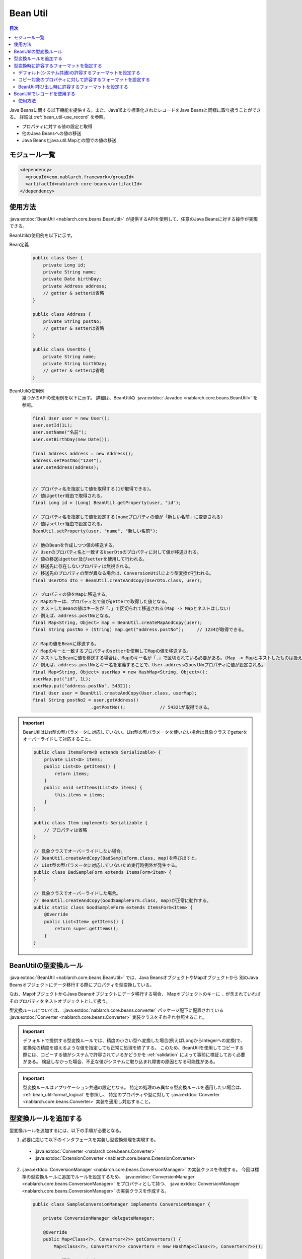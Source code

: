.. _bean_util:

Bean Util
==================================================
.. contents:: 目次
  :depth: 3
  :local:

Java Beansに関する以下機能を提供する。また、Java16より標準化されたレコードをJava Beansと同様に取り扱うことができる。
詳細は :ref:`bean_util-use_record` を参照。

* プロパティに対する値の設定と取得
* 他のJava Beansへの値の移送
* Java Beansとjava.util.Mapとの間での値の移送

モジュール一覧
---------------------------------------------------------------------
.. code-block:: xml

  <dependency>
    <groupId>com.nablarch.framework</groupId>
    <artifactId>nablarch-core-beans</artifactId>
  </dependency>

.. _bean_util-use_java_beans:

使用方法
--------------------------------------------------
:java:extdoc:`BeanUtil <nablarch.core.beans.BeanUtil>` が提供するAPIを使用して、任意のJava Beansに対する操作が実現できる。

BeanUtilの使用例を以下に示す。

Bean定義
  .. code-block:: java

    public class User {
        private Long id;
        private String name;
        private Date birthDay;
        private Address address;
        // getter & setterは省略
    }

    public class Address {
        private String postNo;
        // getter & setterは省略
    }

    public class UserDto {
        private String name;
        private String birthDay;
        // getter & setterは省略
    }

BeanUtilの使用例
  幾つかのAPIの使用例を以下に示す。
  詳細は、BeanUtilの :java:extdoc:`Javadoc <nablarch.core.beans.BeanUtil>` を参照。

  .. code-block:: java

    final User user = new User();
    user.setId(1L);
    user.setName("名前");
    user.setBirthDay(new Date());

    final Address address = new Address();
    address.setPostNo("1234");
    user.setAddress(address);
    

    // プロパティ名を指定して値を取得する(1が取得できる)。
    // 値はgetter経由で取得される。
    final Long id = (Long) BeanUtil.getProperty(user, "id");

    // プロパティ名を指定して値を設定する(nameプロパティの値が「新しい名前」に変更される)
    // 値はsetter経由で設定される。
    BeanUtil.setProperty(user, "name", "新しい名前");

    // 他のBeanを作成しつつ値の移送する。
    // Userのプロパティ名と一致するUserDtoのプロパティに対して値が移送される。
    // 値の移送はgetter及びsetterを使用して行われる。
    // 移送先に存在しないプロパティは無視される。
    // 移送先のプロパティの型が異なる場合は、ConversionUtilにより型変換が行われる。
    final UserDto dto = BeanUtil.createAndCopy(UserDto.class, user);

    // プロパティの値をMapに移送する。
    // Mapのキーは、プロパティ名で値がgetterで取得した値となる。
    // ネストしたBeanの値はキー名が「.」で区切られて移送される(Map -> Mapとネストはしない)
    // 例えば、address.postNoとなる。
    final Map<String, Object> map = BeanUtil.createMapAndCopy(user);
    final String postNo = (String) map.get("address.postNo");     // 1234が取得できる。

    // Mapの値をBeanに移送する。
    // Mapのキーと一致するプロパティのsetterを使用してMapの値を移送する。
    // ネストしたBeanに値を移送する場合は、Mapのキー名が「.」で区切られている必要がある。(Map -> Mapとネストしたものは扱えない)
    // 例えば、address.postNoとキー名を定義することで、User.addressのpostNoプロパティに値が設定される。
    final Map<String, Object> userMap = new HashMap<String, Object>();
    userMap.put("id", 1L);
    userMap.put("address.postNo", 54321);
    final User user = BeanUtil.createAndCopy(User.class, userMap);
    final String postNo2 = user.getAddress()
                          .getPostNo();             // 54321が取得できる。

.. important::

  BeanUtilはList型の型パラメータに対応していない。List型の型パラメータを使いたい場合は具象クラスでgetterをオーバーライドして対応すること。

  .. code-block:: java

    public class ItemsForm<D extends Serializable> {
        private List<D> items;
        public List<D> getItems() {
            return items;
        }
        public void setItems(List<D> items) {
            this.items = items;
        }
    }

    public class Item implements Serializable {
        // プロパティは省略
    }

    // 具象クラスでオーバーライドしない場合。
    // BeanUtil.createAndCopy(BadSampleForm.class, map)を呼び出すと、
    // List型の型パラメータに対応していないため実行時例外が発生する。
    public class BadSampleForm extends ItemsForm<Item> {
    }

    // 具象クラスでオーバーライドした場合。
    // BeanUtil.createAndCopy(GoodSampleForm.class, map)が正常に動作する。
    public static class GoodSampleForm extends ItemsForm<Item> {
        @Override
        public List<Item> getItems() {
            return super.getItems();
        }
    }

.. _utility-conversion:

BeanUtilの型変換ルール
--------------------------------------------------
:java:extdoc:`BeanUtil <nablarch.core.beans.BeanUtil>` では、Java BeansオブジェクトやMapオブジェクトから
別のJava Beansオブジェクトにデータ移行する際にプロパティを型変換している。

なお、MapオブジェクトからJava Beansオブジェクトにデータ移行する場合、
Mapオブジェクトのキーに ``.`` が含まれていればそのプロパティをネストオブジェクトとして扱う。

型変換ルールについては、 :java:extdoc:`nablarch.core.beans.converter` パッケージ配下に配置されている
:java:extdoc:`Converter <nablarch.core.beans.Converter>` 実装クラスをそれぞれ参照すること。

.. important::

  デフォルトで提供する型変換ルールでは、精度の小さい型へ変換した場合(例えばLongからIntegerへの変換)で、変換先の精度を超えるような値を指定しても正常に処理を終了する。
  このため、BeanUtilを使用してコピーする際には、コピーする値がシステムで許容されているかどうかを :ref:`validation` によって事前に検証しておく必要がある。
  検証しなかった場合、不正な値がシステムに取り込まれ障害の原因となる可能性がある。

.. important::

  型変換ルールはアプリケーション共通の設定となる。
  特定の処理のみ異なる型変換ルールを適用したい場合は、 :ref:`bean_util-format_logical` を参照し、
  特定のプロパティや型に対して :java:extdoc:`Converter <nablarch.core.beans.Converter>` 実装を適用し対応すること。

.. _utility-conversion-add-rule:

型変換ルールを追加する
--------------------------------------------------

型変換ルールを追加するには、以下の手順が必要となる。

1. 必要に応じて以下のインタフェースを実装し型変換処理を実現する。

  * :java:extdoc:`Converter <nablarch.core.beans.Converter>`
  * :java:extdoc:`ExtensionConverter <nablarch.core.beans.ExtensionConverter>`
  
2. :java:extdoc:`ConversionManager <nablarch.core.beans.ConversionManager>` の実装クラスを作成する。
   今回は標準の型変換ルールに追加でルールを設定するため、 :java:extdoc:`ConversionManager <nablarch.core.beans.ConversionManager>` をプロパティとして持つ、
   :java:extdoc:`ConversionManager <nablarch.core.beans.ConversionManager>` の実装クラスを作成する。

  .. code-block:: java

    public class SampleConversionManager implements ConversionManager {

        private ConversionManager delegateManager;

        @Override
        public Map<Class<?>, Converter<?>> getConverters() {
            Map<Class<?>, Converter<?>> converters = new HashMap<Class<?>, Converter<?>>();

            // 標準のコンバータ
            converters.putAll(delegateManager.getConverters());

            // 今回作成したコンバータ
            converters.put(BigInteger.class, new CustomConverter());

            return Collections.unmodifiableMap(converters);
        }

        @Override
        public List<ExtensionConverter<?>> getExtensionConvertor() {
            final List<ExtensionConverter<?>> extensionConverters =
                new ArrayList<ExtensionConverter<?>>(delegateManager.getExtensionConvertor());
            extensionConverters.add(new CustomExtensionConverter());
            return extensionConverters;
        }

        public void setDelegateManager(ConversionManager delegateManager) {
            this.delegateManager = delegateManager;
        }
    }

3. コンポーネント設定ファイルに、 :java:extdoc:`ConversionManager <nablarch.core.beans.ConversionManager>` の実装クラスを設定する。

   ポイント
    * コンポーネント名は **conversionManager** とすること。

   .. code-block:: xml

    <component name="conversionManager" class="sample.SampleConversionManager">
      <property name="delegateManager">
        <component class="nablarch.core.beans.BasicConversionManager" />
      </property>
    </component>

型変換時に許容するフォーマットを指定する
--------------------------------------------------
型変換時には、許容するフォーマットを指定することで日付や数値のフォーマットを解除できる。
例えば、カンマ編集されたString型の値(1,000,000)を数値型(1000000)に変換できる。

許容するフォーマットは、以下の3種類の指定方法がある。優先順位は上に記載したものが高くなる。

* :ref:`BeanUtil呼び出し時に設定 <bean_util-format_logical>`
* :ref:`プロパティ単位にアノテーションで設定 <bean_util-format_property_setting>`
* :ref:`デフォルト設定(システム共通設定) <bean_util-format_default_setting>`

.. _bean_util-format_default_setting:

デフォルト(システム共通)の許容するフォーマットを設定する
~~~~~~~~~~~~~~~~~~~~~~~~~~~~~~~~~~~~~~~~~~~~~~~~~~~~~~~~~~~~~~~~~~~~~
フォーマットのデフォルト設定は、コンポーネント設定ファイルに設定する。

例えば、画面上で入力される数値についてはカンマ編集されているものも許容する場合には、デフォルト設定しておくことで個別指定が不要となる。

以下に設定方法を示す。

ポイント
  * コンポーネント名を **conversionManager** で :java:extdoc:`BasicConversionManager <nablarch.core.beans.BasicConversionManager>` を定義する。
  * ``datePatterns`` プロパティに許容する日付及び日時形式のフォーマットを設定する。
  * ``numberPatterns`` プロパティに許容する数値形式のフォーマット定義を設定する。
  * 複数のフォーマットを許容する場合は複数設定する。

設定例
  .. code-block:: xml

    <component name="conversionManager" class="nablarch.core.beans.BasicConversionManager">
      <!-- 日付及び日時の許容するフォーマットを指定する -->
      <property name="datePatterns">
        <list>
          <value>yyyy/MM/dd</value>
          <value>yyyy-MM-dd</value>
        </list>
      </property>
      <!-- 数値の許容するフォーマットを指定する -->
      <property name="numberPatterns">
        <list>
          <value>#,###</value>
        </list>
      </property>
    </component>

.. important::

  ``yyyy/MM/dd`` と ``yyyy/MM/dd HH:mm:ss`` の用に日付と日時のフォーマットを指定した場合、
  日時形式の値も `yyyy/MM/dd` パース出来てしまうため時間情報が欠落してしまうケースがある。

  このため、デフォルト指定では日付のフォーマットのみを指定し、日時形式の項目については :ref:`プロパティ単位にアノテーションで設定 <bean_util-format_property_setting>`
  を使用してデフォルト設定をオーバライドするなどの対応が必要となる。

.. _bean_util-format_property_setting:

コピー対象のプロパティに対して許容するフォーマットを設定する
~~~~~~~~~~~~~~~~~~~~~~~~~~~~~~~~~~~~~~~~~~~~~~~~~~~~~~~~~~~~~~~~~~~~~
特定機能だけ :ref:`デフォルト設定 <bean_util-format_default_setting>` を適用せずに異なるフォーマットを指定したい場合がある。
この場合は、コピー対象のBean(コピー元またはコピー先)の該当プロパティに対応したフィールドに対してアノテーションを指定し許容するフォーマットを上書きする。

アノテーションは、コピー元とコピー先のどちらに指定しても動作するが、基本的に許容するフォーマットはString型のプロパティに対応するフィールドに指定するのが好ましい。
なぜなら、フォーマットした値を持つのはString型のプロパティであり、そのプロパティに対して許容するフォーマットが指定されていることが自然であるためである。
もし、コピー元とコピー先の両方に指定されている場合は、コピー元の設定を使用する。

例えば、デフォルト設定では日付のフォーマットを指定している場合で、特定機能のみ日時フォーマットを許容する場合に使用するとよい。

以下に実装例を示す。

ポイント
  * コピー元(コピー先)のプロパティに対応したフィールドに対して :java:extdoc:`CopyOption <nablarch.core.beans.CopyOption>` アノテーションを設定する。
  * CopyOptionの ``datePattern`` に許容する日付及び日時のフォーマットを指定する。
  * CopyOptionの ``numberPattern`` に許容する数値のフォーマットを指定する。

実装例
  .. code-block:: java

    public class Bean {
        // 許容する日時フォーマットを指定する
        @CopyOption(datePattern = "yyyy/MM/dd HH:mm:ss")
        private String timestamp;

        // 許容する数値フォーマットを指定する
        @CopyOption(numberPattern = "#,###")
        private String number;

        // setter及びgetterは省略
    }

.. _bean_util-format_logical:

BeanUtil呼び出し時に許容するフォーマットを設定する
~~~~~~~~~~~~~~~~~~~~~~~~~~~~~~~~~~~~~~~~~~~~~~~~~~~~~~~~~~~~~~~~~~~~~
特定機能だけ :ref:`デフォルト設定 <bean_util-format_default_setting>` を適用せずに異なるフォーマットを指定したいが、
OSSなどを用いてBeanを自動生成している場合に :ref:`プロパティ単位にアノテーションで設定 <bean_util-format_property_setting>` が使用できない場合がある。
また、特定プロパティのみ異なる型変換ルールを適用したい場合がある。

このような場合は、 :java:extdoc:`BeanUtil <nablarch.core.beans.BeanUtil>` 呼び出し時に、許容するフォーマットや型変換ルールを設定し対応する。

以下に実装例を示す。

ポイント
  * :java:extdoc:`CopyOptions <nablarch.core.beans.CopyOptions>` を使用してプロパティに対して設定する。
    ``CopyOptions`` の構築方法は、 :java:extdoc:`CopyOptions.Builder <nablarch.core.beans.CopyOptions.Builder>` を参照。
  * 生成した :java:extdoc:`CopyOptions <nablarch.core.beans.CopyOptions>` を使用して :java:extdoc:`BeanUtil <nablarch.core.beans.BeanUtil>` を呼び出す。

実装例
  .. code-block:: java

   final CopyOptions copyOptions = CopyOptions.options()
           // timestampプロパティに対して許容するフォーマットを指定
           .datePatternByName("timestamp", "yyyy年MM月dd日 HH時mm分ss秒")
           // customプロパティに対してCustomDateConverterを適用
           .converterByName("custom", Date.class, new CustomDateConverter())
           .build();

    // CopyOptionsを指定してBeanUtilを呼び出す。
    final DestBean copy = BeanUtil.createAndCopy(DestBean.class, bean, copyOptions);


.. _bean_util-use_record:

BeanUtilでレコードを使用する
--------------------------------------------------

BeanUtilでは、Java16より標準化されたレコードをJava Beansと同様に取り扱うことができる。

注意点として、一度生成したレコードは後から変更することができない。
そのため、 :java:extdoc:`BeanUtil.setProperty <nablarch.core.beans.BeanUtil.setProperty(java.lang.Object-java.lang.String-java.lang.Object)>` や
:java:extdoc:`BeanUtil.copy <nablarch.core.beans.BeanUtil.copy(SRC-DEST)>` といったメソッドの引数に、変更対象のオブジェクトとしてレコードを渡した場合は実行時例外が発生する。

使用方法
~~~~~~~~~~~~~~~~~~~~~~~~~~~~~~~~~~~~

:ref:`Java Beansに対する操作 <bean_util-use_java_beans>` に準ずる。

.. important::

  BeanUtilはList型の型パラメータを含むレコードに対応していない。レコードは継承することができないため、
  List型の型パラメータは最初から具象型を設定して、レコードを定義すること。

  .. code-block:: java

    public class Item implements Serializable {
        // プロパティは省略
    }

    // List型の型パラメータに具象型を設定していない場合。
    // BeanUtil.createAndCopy(BadSampleRecord.class, map)を呼び出すと、
    // List型の型パラメータに対応していないため実行時例外が発生する。
    public class BadSampleRecord<T>(List<T> items) {}

    // List型の型パラメータに具象型を設定した場合。
    // BeanUtil.createAndCopy(GoodSampleRecord.class, map)が正常に動作する。
    public record GoodSampleRecord(List<Item> items) {}
